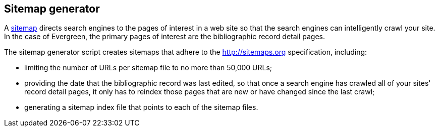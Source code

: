 Sitemap generator
-----------------

A http://www.sitemaps.org[sitemap] directs search engines to the pages of
interest in a web site so that the search engines can intelligently crawl
your site. In the case of Evergreen, the primary pages of interest are the
bibliographic record detail pages.

The sitemap generator script creates sitemaps that adhere to the
http://sitemaps.org specification, including:

* limiting the number of URLs per sitemap file to no more than 50,000 URLs;
* providing the date that the bibliographic record was last edited, so
  that once a search engine has crawled all of your sites' record detail pages,
  it only has to reindex those pages that are new or have changed since the last
  crawl;
* generating a sitemap index file that points to each of the sitemap files.

